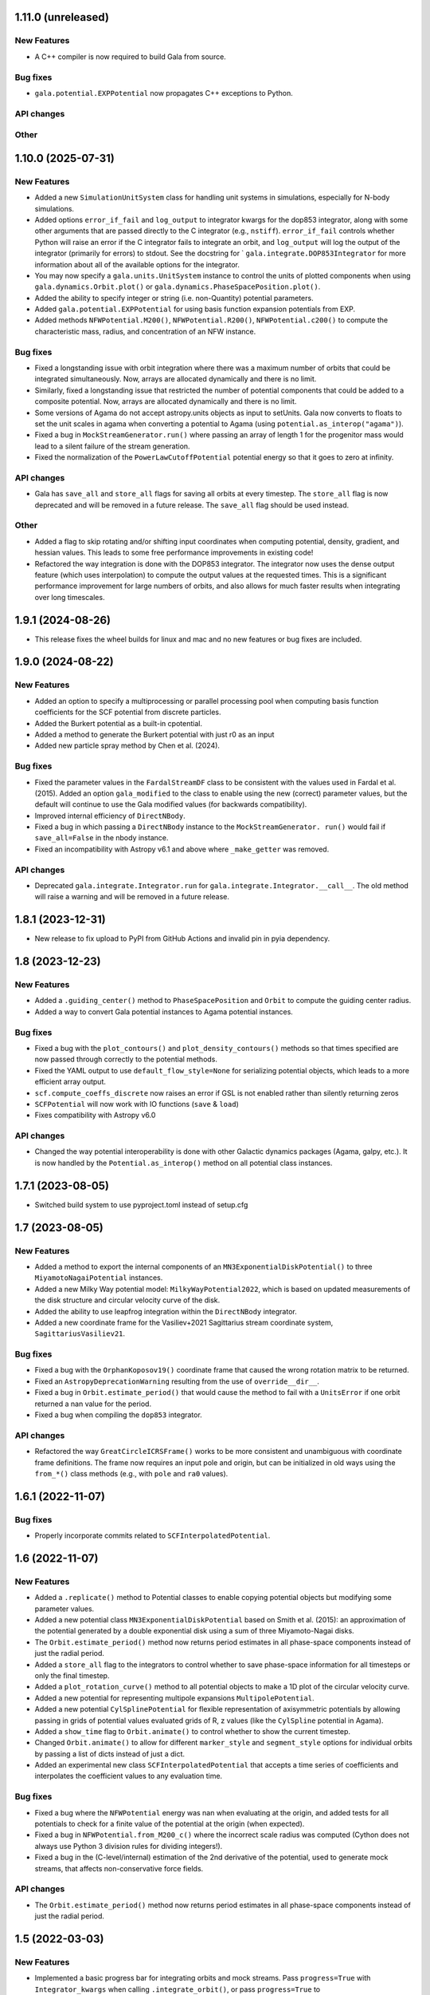 1.11.0 (unreleased)
===================

New Features
------------

- A C++ compiler is now required to build Gala from source.

Bug fixes
---------

- ``gala.potential.EXPPotential`` now propagates C++ exceptions to Python.

API changes
-----------

Other
-----


1.10.0 (2025-07-31)
===================

New Features
------------

- Added a new ``SimulationUnitSystem`` class for handling unit systems in
  simulations, especially for N-body simulations.

- Added options ``error_if_fail`` and ``log_output`` to integrator kwargs for the
  dop853 integrator, along with some other arguments that are passed directly to the C
  integrator (e.g., ``nstiff``). ``error_if_fail`` controls whether Python will raise
  an error if the C integrator fails to integrate an orbit, and ``log_output`` will log
  the output of the integrator (primarily for errors) to stdout. See the docstring for `
  ``gala.integrate.DOP853Integrator`` for more information about all of the available
  options for the integrator.

- You may now specify a ``gala.units.UnitSystem`` instance to control the units of
  plotted components when using ``gala.dynamics.Orbit.plot()`` or
  ``gala.dynamics.PhaseSpacePosition.plot()``.

- Added the ability to specify integer or string (i.e. non-Quantity) potential
  parameters.

- Added ``gala.potential.EXPPotential`` for using basis function expansion potentials
  from EXP.

- Added methods ``NFWPotential.M200()``, ``NFWPotential.R200()``,
  ``NFWPotential.c200()`` to compute the characteristic mass, radius, and concentration
  of an NFW instance.

Bug fixes
---------

- Fixed a longstanding issue with orbit integration where there was a maximum number of
  orbits that could be integrated simultaneously. Now, arrays are allocated dynamically
  and there is no limit.

- Similarly, fixed a longstanding issue that restricted the number of potential
  components that could be added to a composite potential. Now, arrays are allocated
  dynamically and there is no limit.

- Some versions of Agama do not accept astropy.units objects as input to setUnits. Gala
  now converts to floats to set the unit scales in agama when converting a potential to
  Agama (using ``potential.as_interop("agama")``).

- Fixed a bug in ``MockStreamGenerator.run()`` where passing an array of length 1 for
  the progenitor mass would lead to a silent failure of the stream generation.

- Fixed the normalization of the ``PowerLawCutoffPotential`` potential energy so that it
  goes to zero at infinity.

API changes
-----------

- Gala has ``save_all`` and ``store_all`` flags for saving all orbits at every
  timestep. The ``store_all`` flag is now deprecated and will be removed in a future
  release. The ``save_all`` flag should be used instead.

Other
-----

- Added a flag to skip rotating and/or shifting input coordinates when computing
  potential, density, gradient, and hessian values. This leads to some free performance
  improvements in existing code!

- Refactored the way integration is done with the DOP853 integrator. The integrator now
  uses the dense output feature (which uses interpolation) to compute the output values
  at the requested times. This is a significant performance improvement for large
  numbers of orbits, and also allows for much faster results when integrating over long
  timescales.

1.9.1 (2024-08-26)
==================

- This release fixes the wheel builds for linux and mac and no new features or bug fixes
  are included.


1.9.0 (2024-08-22)
==================

New Features
------------

- Added an option to specify a multiprocessing or parallel processing pool when
  computing basis function coefficients for the SCF potential from discrete particles.

- Added the Burkert potential as a built-in cpotential.

- Added a method to generate the Burkert potential with just r0 as an input

- Added new particle spray method by Chen et al. (2024).

Bug fixes
---------

- Fixed the parameter values in the ``FardalStreamDF`` class to be consistent with
  the values used in Fardal et al. (2015). Added an option ``gala_modified`` to the
  class to enable using the new (correct) parameter values, but the default will
  continue to use the Gala modified values (for backwards compatibility).

- Improved internal efficiency of ``DirectNBody``.

- Fixed a bug in which passing a ``DirectNBody`` instance to the ``MockStreamGenerator.
  run()`` would fail if ``save_all=False`` in the nbody instance.

- Fixed an incompatibility with Astropy v6.1 and above where ``_make_getter`` was
  removed.


API changes
-----------

- Deprecated ``gala.integrate.Integrator.run`` for
  ``gala.integrate.Integrator.__call__``. The old method will raise a warning
  and will be removed in a future release.


1.8.1 (2023-12-31)
==================

- New release to fix upload to PyPI from GitHub Actions and invalid pin in pyia
  dependency.


1.8 (2023-12-23)
================

New Features
------------

- Added a ``.guiding_center()`` method to ``PhaseSpacePosition`` and ``Orbit`` to
  compute the guiding center radius.

- Added a way to convert Gala potential instances to Agama potential instances.

Bug fixes
---------

- Fixed a bug with the ``plot_contours()`` and ``plot_density_contours()`` methods so
  that times specified are now passed through correctly to the potential methods.

- Fixed the YAML output to use ``default_flow_style=None`` for serializing potential
  objects, which leads to a more efficient array output.

- ``scf.compute_coeffs_discrete`` now raises an error if GSL is not enabled rather than
  silently returning zeros

- ``SCFPotential`` will now work with IO functions (``save`` & ``load``)

- Fixes compatibility with Astropy v6.0

API changes
-----------

- Changed the way potential interoperability is done with other Galactic dynamics
  packages (Agama, galpy, etc.). It is now handled by the ``Potential.as_interop()``
  method on all potential class instances.


1.7.1 (2023-08-05)
==================

- Switched build system to use pyproject.toml instead of setup.cfg

1.7 (2023-08-05)
================

New Features
------------

- Added a method to export the internal components of an
  ``MN3ExponentialDiskPotential()`` to three ``MiyamotoNagaiPotential`` instances.

- Added a new Milky Way potential model: ``MilkyWayPotential2022``, which is based on
  updated measurements of the disk structure and circular velocity curve of the disk.

- Added the ability to use leapfrog integration within the ``DirectNBody`` integrator.

- Added a new coordinate frame for the Vasiliev+2021 Sagittarius stream coordinate
  system, ``SagittariusVasiliev21``.

Bug fixes
---------

- Fixed a bug with the ``OrphanKoposov19()`` coordinate frame that caused the wrong
  rotation matrix to be returned.

- Fixed an ``AstropyDeprecationWarning`` resulting from the use of ``override__dir__``.

- Fixed a bug in ``Orbit.estimate_period()`` that would cause the method to fail with a
  ``UnitsError`` if one orbit returned a nan value for the period.

- Fixed a bug when compiling the ``dop853`` integrator.

API changes
-----------

- Refactored the way ``GreatCircleICRSFrame()`` works to be more consistent and
  unambiguous with coordinate frame definitions. The frame now requires an input pole
  and origin, but can be initialized in old ways using the ``from_*()`` class methods
  (e.g., with ``pole`` and ``ra0`` values).


1.6.1 (2022-11-07)
==================

Bug fixes
---------

- Properly incorporate commits related to ``SCFInterpolatedPotential``.


1.6 (2022-11-07)
================

New Features
------------

- Added a ``.replicate()`` method to Potential classes to enable copying
  potential objects but modifying some parameter values.

- Added a new potential class ``MN3ExponentialDiskPotential`` based on Smith et
  al. (2015): an approximation of the potential generated by a double
  exponential disk using a sum of three Miyamoto-Nagai disks.

- The ``Orbit.estimate_period()`` method now returns period estimates in all
  phase-space components instead of just the radial period.

- Added a ``store_all`` flag to the integrators to control whether to save
  phase-space information for all timesteps or only the final timestep.

- Added a ``plot_rotation_curve()`` method to all potential objects to make a 1D plot
  of the circular velocity curve.

- Added a new potential for representing multipole expansions ``MultipolePotential``.

- Added a new potential ``CylSplinePotential`` for flexible representation of
  axisymmetric potentials by allowing passing in grids of potential values
  evaluated grids of R, z values (like the ``CylSpline`` potential in Agama).

- Added a ``show_time`` flag to ``Orbit.animate()`` to control whether to show the
  current timestep.

- Changed ``Orbit.animate()`` to allow for different ``marker_style`` and
  ``segment_style`` options for individual orbits by passing a list of dicts instead
  of just a dict.

- Added an experimental new class ``SCFInterpolatedPotential`` that accepts a time
  series of coefficients and interpolates the coefficient values to any evaluation time.

Bug fixes
---------

- Fixed a bug where the ``NFWPotential`` energy was nan when evaluating at the
  origin, and added tests for all potentials to check for a finite value of the
  potential at the origin (when expected).

- Fixed a bug in ``NFWPotential.from_M200_c()`` where the incorrect scale radius
  was computed (Cython does not always use Python 3 division rules for dividing
  integers!).

- Fixed a bug in the (C-level/internal) estimation of the 2nd derivative of the
  potential, used to generate mock streams, that affects non-conservative force
  fields.

API changes
-----------

- The ``Orbit.estimate_period()`` method now returns period estimates in all
  phase-space components instead of just the radial period.


1.5 (2022-03-03)
================

New Features
------------

- Implemented a basic progress bar for integrating orbits and mock streams. Pass
  ``progress=True`` with ``Integrator_kwargs`` when calling
  ``.integrate_orbit()``, or pass ``progress=True`` to
  ``MockStreamGenerator.run()``.

- Added a new symplectic integrator: The Ruth 4th-order integrator, implemented
  with the class ``Ruth4Integrator``.

- Added a ``Orbit.animate()`` method to make ``matplotlib`` animations of
  orbits.

- Modified ``Orbit._max_helper()`` to use a parabola instead of interpolation

- Added functionality to transform from action-angle coordinates to Cartesian
  position velocity coordinates in the Isochrone potential:
  ``gala.dynamics.actionangle.isochrone_aa_to_xv()``.

- Added a new method on ``DirectNBody`` to enable computing the instantaneous,
  mutual, N-body acceleration vectors ``DirectNBody.acceleration()``.

Bug fixes
---------

- Fixed ``find_actions()`` to accept an ``Orbit`` instance with multiple orbits.

- Fixed a bug that appeared when trying to release all mock stream particles at
  the same timestep (e.g., pericenter).

- Fixed a bug where time arrays returned from ``parse_time_specification``
  could come back with a non-float64 dtype.

- Fixed a bug with ``DirectNBody`` with composite potentials where only the
  first potential component would move as a body / particle.

- Fixed a bug with the Python implementation of Leapfrog integration
  ``LeapfrogIntegrator`` that led to incorrect orbits for non-conservative
  systems that were integrated backwards (i.e. with ``dt<<0``).

- Fixed a bug with the ``FlattenedNFW`` potential class in which the energy and
  gradient functions were not using the inputted flattening (``c`` value) and
  were instead defaulting to the spherical NFW model.

- Enabled pickling ``Frame`` instances and therefore now ``Hamiltonian``
  instances.

- Fixed a bug with ``autolim=True`` during Orbit plotting where the axes limits
  were only dependent on the most recent Orbit rather than all that were present
  on the axis

API changes
-----------

- Renamed ``gala.dynamics.actionangle.isochrone_to_aa()`` to
  ``gala.dynamics.actionangle.isochrone_xv_to_aa()``

- Renamed ``gala.dynamics.actionangle.find_actions()`` to
  ``gala.dynamics.actionangle.find_actions_o2gf()``


1.4.1 (2021-07-01)
==================

- Fixed a RST bug that caused the README to fail to render.


1.4 (2021-07-01)
================

New Features
------------

- ``UnitSystem`` objects can now be created with custom units passed in as
  Astropy ``Quantity`` objects.

- Added functionality to convert Gala potential objects to Galpy potential
  objects, or to create Gala potential objects from a pre-existing Galpy
  potential.

- Added a ``plot_3d()`` method for ``Orbit`` objects to make 3D plots of the
  orbital trajectories.

Bug fixes
---------

- Fixed a bug when calling ``orbit.norbits`` when the representation is not
  cartesian.

- Fixed a bug with ``GreatCircleICRSFrame.from_endpoints()`` that caused an
  error when the input coordinates had associated velocity data.

- Fixed a bug with the ``JaffePotential`` density evaluation, which was too low
  by a factor of two.

- Implemented a density function for ``LogarithmicPotential``, which was
  missing previously.

- The analytic action-angle and ``find_actions()`` utilities now correctly
  return frequencies with angular frequency units rather than frequency.

API changes
-----------

- Removed the deprecated ``gala.coordinates.get_galactocentric2019()`` function.


1.3 (2020-10-27)
================

New Features
------------

- Added a new ``.to_sympy()`` classmethod for the ``Potential`` classes to
  return a sympy expression and variables.

- Added a method, ``.to_galpy_orbit()``, to convert Gala ``Orbit`` instances to
  Galpy ``Orbit`` objects.

- The ``NFWPotential`` can now be instantiated via a new classmethod:
  ``NFWPotential.from_M200_c()``, which accepts a virial mass and a
  concentration.

- Added a fast way of computing the Staeckel focal length, ``Delta``, using
  Gala potential classes, ``gala.dynamics.get_staeckel_fudge_delta``

Bug fixes
---------

- Fixed a bug with ``Potential`` classes ``.replace_units()`` so that classes
  with dimensionless unit systems cannot be replaced with physical unit systems,
  and vice versa.

- Implemented Hessian functions for most potentials.

- Fixed ``.to_latex()`` to properly return a latex representation of the
  potential. This uses the new ``.to_sympy()`` method under the hood.

- Potential classes now validate that input positions have dimensionality that
  matches what is expected for each potential.

API changes
-----------

- Changed the way new ``Potential`` classes are defined: they now rely on
  defining class-level ``PotentialParameter`` objects, which reduces a
  significant amount of boilerplate code in the built-in potentials.


1.2 (2020-07-13)
================

- Gala now builds on Windows!

New Features
------------

- Added a coordinate frame for the Pal 13 stream, ``Pal13Shipp20``.

Bug fixes
---------

- Fixed a bug with the mock stream machinery in which the stream would not
  integrate for the specified number of timesteps if an array of
  ``n_particles`` was passed in with 0's near the end of the array.


1.1 (2020-03-08)
================

New Features
------------
- Potential objects now support replacing the unit system with the
  ``.replace_units()`` method, or by updating the ``.units`` attribute on an
  existing instance.
- Added a ``DirectNBody`` class that supports direct N-body orbit integration in
  (optional) external background potentials.
- Added a coordinate frame for the Jhelum stream, ``JhelumBonaca19``.
- Added a function for retrieving a more modern Galactocentric reference frame,
  ``gala.coordinates.get_galactocentric2019()``.
- Added a classmethod to allow initializing a ``GreatCircleICRSFrame`` from a
  rotation matrix that specifies the transformation from ``ICRS`` to the great
  circle frame.

Bug fixes
---------
- Fixed an issue that led to incorrect ``GreatCircleICRSFrame`` transformations
  when no ``ra0`` was provided.
- Fixed a bug in the ``OrphanKoposov19`` transformation.

API changes
-----------
- Overhauled the mock stellar stream generation methodology to allow for more
  general stream generation. See ``MockStreamGenerator`` and the stream
  distribution function classes, e.g., ``FardalStreamDF``.
- Removed deprecated ``CartesianPhaseSpacePosition`` class.
- Removed long deprecated ``Quaternion`` class.


1.0 (2019-04-12)
================

New Features
------------
- Added a new coordinate frame for great circle coordinate systems defined by a
  pole. This frame can be created with a pole and origin, a pole and longitude
  zero point, by two points along a great circle, or by specifying the cartesian
  basis vectors of the new frame.
- Added a function to transform a proper motion covariance matrix to a new
  coordinate frame.
- Added support for compiling Gala with or without the GNU Scientific Library
  (GSL), which is needed for the new potential classes indicated below.
- Added a new ``PowerLawCutoffPotential`` class for a power-law density
  distribution with an exponential cutoff *(requires GSL)*.
- Added an implementation of the ``MWPotential2014`` from ``galpy`` (called
  ``BovyMWPotential2014`` in ``gala``) *(requires GSL)*.
- Added an implementation of the Self-Consistent Field (SCF) basis function
  expansion method for representing potential-density pairs *(requires GSL)*.
- Most Potential classes now support rotations and origin shifts through the
  ``R`` and ``origin`` arguments.
- Added a ``progress`` argument to the Python integrators to display a progress
  bar when stepping the integrators.
- When generating mock stellar streams and storing snapshots (rather than just
  the final phase-space positions of the particles) now supports specifying the
  snapshot frequency with the ``output_every`` argument.

Bug fixes
---------
- Stream frames now properly wrap the longitude (``phi1``) components to the
  range (-180, 180) deg.

API changes
-----------
- Stream classes have been renamed to reflect the author that defined them.
- Proper motion and coordinate velocity transformations have now been removed in
  favor of the implementations in Astropy.
- Added a ``.data`` attribute to ``PhaseSpacePosition`` objects that returns a
  ``Representation`` or ``NDRepresentation`` instance with velocity data
  (differentials) attached.

0.3 (2018-04-23)
================

New Features
------------

- Added a ``NullPotential`` class that has 0 mass and serves as a placeholder.
- Added a new ``zmax()`` method on the ``Orbit`` class to compute the maximum z
  heights and times, or the mean maximum z height. Similar to ``apocenter()``
  and ``pericenter()``.
- Added a new generator method on the ``Orbit`` class for easy iteration over
  orbits.

Bug fixes
---------

- ``Orbit.norbits`` now works...oops.
- ``apocenter()`` and ``pericenter()`` now work when more than one orbit is
  stored in an ``Orbit`` class.

0.2.2 (2017-10-07)
==================

New features
------------
- Added a new coordinate frame aligned with the Palomar 5 stream.
- Added a function ``gala.dynamics.combine`` to combine ``PhaseSpacePosition``
  or ``Orbit`` objects.

Bug fixes
---------
- Added a density function for the Kepler potential.
- Added a density function for the Long & Murali bar potential

Other changes
-------------
- Added JOSS paper.
- Cleaned up some tests and documentation to use the ``Hamiltonian`` object.

0.2.1 (2017-07-19)
==================

Bug fixes
---------
- Array parameters are now numpy.ravel'd before being passed to the
  ``CPotentialWrapper`` class methods.
- Added attribution to Bovy 2015 for disk potential in MilkyWayPotential

0.2 (2017-07-15)
================

New Features
------------
- Added a new potential class for the Satoh density (Satoh 1980).
- Added support for Leapfrog integration when generating mock stellar streams.
- Added new colormaps and defaults for the matplotlib style.
- Added support for non-inertial reference frames and implemented a constant
  rotating reference frame.
- Added a new class - ``Hamiltonian`` - for storing potentials with reference
  frames. This should be used for easy orbit integration instead of the
  potential classes.
- Added a new argument to the mock stream generation functions t output orbits
  of all of the mock stream star particles to an HDF5 file.
- Cleaned up and simplified the process of subclassing a C-implemented
  gravitational potential.
- Gravitational potential class instances can now be composed by just adding the
  instances.
- Added a ``MilkyWayPotential`` class.

API-breaking changes
--------------------
- ``CartesianPhaseSpacePosition`` and ``CartesianOrbit`` are deprecated. Use
  ``PhaseSpacePosition`` and ``Orbit`` with a Cartesian representation instead.
- Overhauled the storage of position and velocity information on
  ``PhaseSpacePosition`` and ``Orbit`` classes. This uses new features in
  Astropy 2.0 that allow attaching "differential" classes to representation
  classes for storing velocity information. ``.pos`` and ``.vel`` no longer
  point to arrays of Cartesian coordinates, but now instead point to
  astropy.coordinates representation and differential objects, respectively.

0.1.1 (2016-05-20)
==================

- Removed debug statement.
- Added 'Why' page to documentation.

0.1.0 (2016-05-19)
==================

- Initial release.
